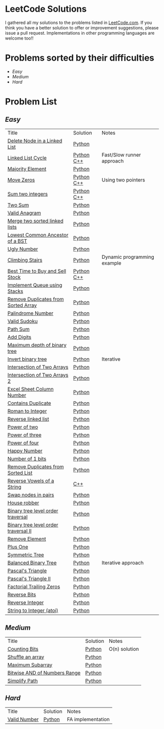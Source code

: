 * LeetCode Solutions
[[https://img.shields.io/badge/language-Python-blue.svg][https://img.shields.io/badge/language-Python-blue.svg]] [[https://img.shields.io/badge/language-C%2B%2B-red.svg][https://img.shields.io/badge/language-C%2B%2B-red.svg]][[https://img.shields.io/badge/progress-57%2F385-green.svg][https://img.shields.io/badge/progress-57%2F385-green.svg]]

I gathered all my solutions to the problems listed in [[http://leetcode.com][LeetCode.com]]. If you think you have a better solution to offer or improvement suggestions, please issue a pull request. Implementations in other programming languages are welcome too!!

* Problems sorted by their difficulties
- [[easy][Easy]]
- [[medium][Medium]]
- [[hard][Hard]]

* Problem List
** [[easy][Easy]]
| Title                              | Solution              | Notes                |
|[[https://leetcode.com/problems/delete-node-in-a-linked-list/][Delete Node in a Linked List]] | [[/easy/python/DeleteNodeLinkedList.py][Python]] |   |
|[[https://leetcode.com/problems/linked-list-cycle/][Linked List Cycle]] | [[/easy/python/LinkedListCycle.py][Python]]	[[/easy/cpp/LinkedListCycle.cpp][C++]] |Fast/Slow runner approach |
|[[https://leetcode.com/problems/majority-element/][Majority Element]] | [[/easy/python/MajorityElement.py][Python]] | |
|[[https://leetcode.com/problems/move-zeroes/][Move Zeros]] | [[/easy/python/MoveZeroes.py][Python]]   [[/easy/cpp/MoveZeroes.cpp][C++]] |Using two pointers|
|[[https://leetcode.com/problems/sum-of-two-integers/][Sum two integers]] | [[/easy/python/SumBinary.py][Python]]    [[/easy/cpp/SumBinary.cpp][C++]] | |
|[[https://leetcode.com/problems/two-sum/][Two Sum]] | [[/easy/python/TwoSum.py][Python]] | |
|[[https://leetcode.com/problems/valid-anagram/][Valid Anagram]] | [[/easy/python/ValidAnagram.py][Python]] | |
|[[https://leetcode.com/problems/merge-two-sorted-lists/][Merge two sorted linked lists]] | [[/easy/python/MergeTwoSorted.py][Python]] | |
|[[https://leetcode.com/problems/lowest-common-ancestor-of-a-binary-search-tree/][Lowest Common Ancestor of a BST]] | [[/easy/python/LCABinaryTree.py][Python]] | |
|[[https://leetcode.com/problems/ugly-number/][Ugly Number]] | [[/easy/python/UglyNumber.py][Python]] | |
|[[https://leetcode.com/problems/climbing-stairs/][Climbing Stairs]] | [[/easy/python/ClimbingStairs.py][Python]] | Dynamic programming example |
|[[https://leetcode.com/problems/best-time-to-buy-and-sell-stock/][Best Time to Buy and Sell Stock]] | [[/easy/python/MaxProfit.py][Python]]	[[/easy/cpp/MaxProfit.cpp][C++]] |  |
|[[https://leetcode.com/problems/implement-queue-using-stacks/][Implement Queue using Stacks]] | [[/easy/python/QueueUsingStacks.py][Python]] |  |
|[[https://leetcode.com/problems/remove-duplicates-from-sorted-array/][Remove Duplicates from Sorted Array]] | [[/easy/python/RemoveDuplicates.py][Python]] |  |
|[[https://leetcode.com/problems/palindrome-number/][Palindrome Number]] | [[/easy/python/PalindromeNumber.py][Python]] |  |
|[[https://leetcode.com/problems/valid-sudoku/][Valid Sudoku]] | [[/easy/python/ValidSudoku.py][Python]] |  |
|[[https://leetcode.com/problems/path-sum/][Path Sum]] | [[/easy/python/PathSum.py][Python]] |  |
|[[https://leetcode.com/problems/add-digits/][Add Digits]] | [[/easy/python/AddDigits.py][Python]] |  |
|[[https://leetcode.com/problems/maximum-depth-of-binary-tree/][Maximum depth of binary tree]] | [[/easy/python/MaxDepthBinaryTree.py][Python]] |  |
|[[https://leetcode.com/problems/invert-binary-tree/][Invert binary tree]] | [[/easy/python/InvertBinaryTree.py][Python]] | Iterative |
|[[https://leetcode.com/problems/intersection-of-two-arrays/][Intersection of Two Arrays]] | [[/easy/python/IntersectionOfArrays.py][Python]] |  |
|[[https://leetcode.com/problems/intersection-of-two-arrays-ii/][Intersection of Two Arrays 2]] | [[/easy/python/IntersectionOfArrays2.py][Python]] |  |
|[[https://leetcode.com/problems/excel-sheet-column-number/][Excel Sheet Column Number]] | [[/easy/python/ExcelColNumber.py][Python]] |  |
|[[https://leetcode.com/problems/contains-duplicate/][Contains Duplicate]] | [[/easy/python/ContainsDuplicate.py][Python]] |  |
|[[https://leetcode.com/problems/roman-to-integer/][Roman to Integer]] | [[/easy/python/RomanToInt.py][Python]] |  |
|[[https://leetcode.com/problems/reverse-linked-list/][Reverse linked list]] | [[/easy/python/ReverseLinkedList.py][Python]] |  |
|[[https://leetcode.com/problems/power-of-two/][Power of two]] | [[/easy/python/PowerOf2.py][Python]] |  |
|[[https://leetcode.com/problems/power-of-three/][Power of three]] | [[/easy/python/PowerOf3.py][Python]] |  |
|[[https://leetcode.com/problems/power-of-four/][Power of four]] | [[/easy/python/PowerOf4.py][Python]] |  |
|[[https://leetcode.com/problems/happy-number/][Happy Number]] | [[/easy/python/HappyNumber.py][Python]] |  |
|[[https://leetcode.com/problems/number-of-1-bits/][Number of 1 bits]] | [[/easy/python/NumberOf1Bits.py][Python]] |  |
|[[https://leetcode.com/problems/remove-duplicates-from-sorted-list/][Remove Duplicates from Sorted List]] | [[/easy/python/RemoveDuplicatesLinkedList.py][Python]] |  |
|[[https://leetcode.com/problems/reverse-vowels-of-a-string/][Reverse Vowels of a String]] | [[/easy/cpp/ReverseVowels.cpp][C++]] |  |
|[[https://leetcode.com/problems/swap-nodes-in-pairs/][Swap nodes in pairs]] | [[/easy/python/SwapNodesInPair.py][Python]] |  |
|[[https://leetcode.com/problems/house-robber/][House robber]] | [[/easy/python/HouseRobber.py][Python]] |  |
|[[https://leetcode.com/problems/binary-tree-level-order-traversal/][Binary tree level order traversal]] | [[/easy/python/BTLevelOrderTraversal.py][Python]] |  |
|[[https://leetcode.com/problems/binary-tree-level-order-traversal-ii/][Binary tree level order traversal II]] | [[/easy/python/BTLevelOrderTraversal2.py][Python]] |  |
|[[https://leetcode.com/problems/remove-element/][Remove Element]] | [[/easy/python/RemoveElement.py][Python]] |  |
|[[https://leetcode.com/problems/plus-one/][Plus One]] | [[/easy/python/PlusOne.py][Python]] |  |
|[[https://leetcode.com/problems/symmetric-tree/][Symmetric Tree]] | [[/easy/python/SymmetricTree.py][Python]] |  |
|[[https://leetcode.com/problems/balanced-binary-tree/][Balanced Binary Tree]] | [[/easy/python/BalancedTree.py][Python]] | Iterative approach  |
|[[https://leetcode.com/problems/pascals-triangle/][Pascal's Triangle]] | [[/easy/python/PascalsTriangle.py][Python]] | |
|[[https://leetcode.com/problems/pascals-triangle-ii/][Pascal's Triangle II]] | [[/easy/python/PascalsTriangle2.py][Python]] | |
|[[https://leetcode.com/problems/factorial-trailing-zeroes/][Factorial Trailing Zeros]] | [[/easy/python/TrailingZeros.py][Python]] | |
|[[https://leetcode.com/problems/reverse-bits/][Reverse Bits]] | [[/easy/python/ReverseBits.py][Python]] | |
|[[https://leetcode.com/problems/reverse-integer/][Reverse Integer]] | [[/easy/python/ReverseInteger.py][Python]] | |
|[[https://leetcode.com/problems/string-to-integer-atoi/][String to Integer (atoi)]] | [[/easy/python/atoi.py][Python]] | |

** [[medium][Medium]]
| Title                              | Solution              | Notes                |
|[[https://leetcode.com/problems/counting-bits/][Counting Bits]] | [[/medium/python/CountingBits.py][Python]] | O(n) solution |
|[[https://leetcode.com/problems/shuffle-an-array/][Shuffle an array]] | [[/medium/python/ShuffleArray.py][Python]] | |
|[[https://leetcode.com/problems/maximum-subarray/][Maximum Subarray]] | [[/medium/python/MaxSubarray.py][Python]] | |
|[[https://leetcode.com/problems/bitwise-and-of-numbers-range/][Bitwise AND of Numbers Range]] | [[/medium/python/BitwiseNumberRange.py][Python]] | |
|[[https://leetcode.com/problems/simplify-path/][Simplify Path]] | [[/medium/python/SimplifyPath.py][Python]] | |

** [[hard][Hard]]
| Title                              | Solution              | Notes                |
|[[https://leetcode.com/problems/valid-number/][Valid Number]] | [[/hard/python/ValidNumber.py][Python]] | FA implementation |